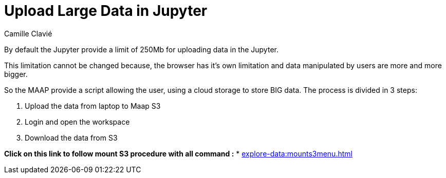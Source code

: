 = Upload Large Data in Jupyter
:author: Camille Clavié

By default the Jupyter provide a limit of 250Mb for uploading data in the Jupyter.

This limitation cannot be changed because, the browser has it's own limitation and data manipulated by users are more and more bigger.

So the MAAP provide a script allowing the user, using a cloud storage to store BIG data. The process is divided in 3 steps:

. Upload the data from laptop to Maap S3
. Login and open the workspace
. Download the data from S3

*Click on this link to follow mount S3 procedure with all command :*
* xref:explore-data:mounts3menu.adoc[]
